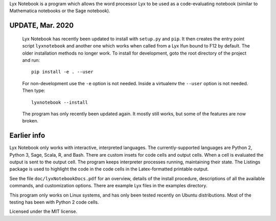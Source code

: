 
Lyx Notebook is a program which allows the word processor Lyx to be used as a
code-evaluating notebook (similar to Mathematica notebooks or the Sage
notebook).  

UPDATE, Mar. 2020
=================

   Lyx Notebook has recently been updated to install with ``setup.py`` and
   ``pip``.  It then creates the entry point script ``lyxnotebook`` and another
   one which works when called from a Lyx lfun bound to F12 by default.  The
   older installation methods no longer work.  To install for development,
   goto the root directory of the project and run::

      pip install -e . --user

   For non-development use the ``-e`` option is not needed.  Inside a virtualenv
   the ``--user`` option is not needed.  Then type::
      
      lyxnotebook --install

   The program has only recently been updated again.  It mostly still works,
   but some of the features are now broken.

Earlier info
============

Lyx Notebook only works with interactive, interpreted languages.  The
currently-supported languages are Python 2, Python 3, Sage, Scala, R, and Bash.
There are custom insets for code cells and output cells.  When a cell is
evaluated the output is sent to the output cell.  The program keeps interpreter
processes running, maintaining their state.  The Listings package is used to
highlight the code in the code cells in the Latex-formatted printable output.

See the file ``doc/lyxNotebookDocs.pdf`` for an overview, details of the install
procedure, descriptions of all the available commands, and customization
options.  There are example Lyx files in the examples directory.

This program only works on Linux systems, and has only been tested recently on
Ubuntu distributions.  Most of the testing has been with Python 2 code cells.

Licensed under the MIT license.

